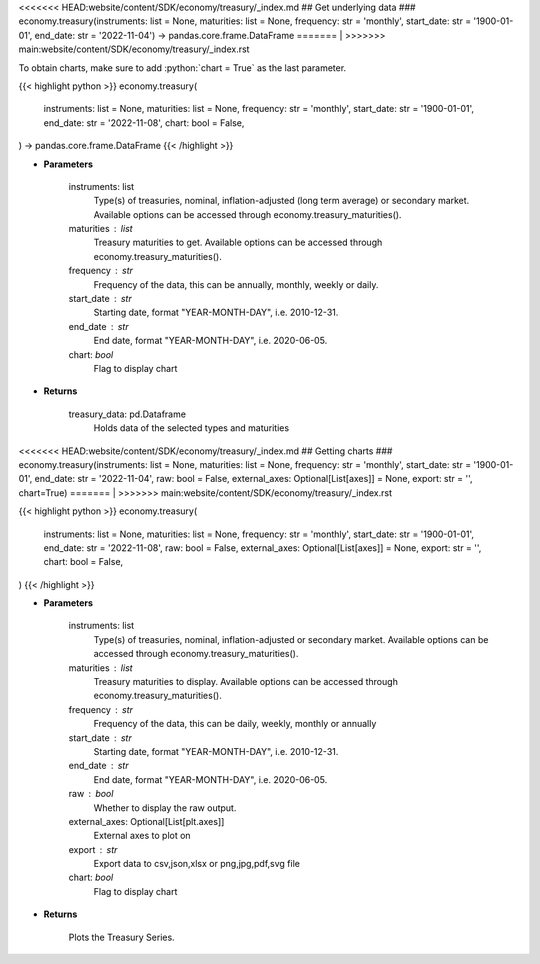 .. role:: python(code)
    :language: python
    :class: highlight

<<<<<<< HEAD:website/content/SDK/economy/treasury/_index.md
## Get underlying data 
### economy.treasury(instruments: list = None, maturities: list = None, frequency: str = 'monthly', start_date: str = '1900-01-01', end_date: str = '2022-11-04') -> pandas.core.frame.DataFrame
=======
|
>>>>>>> main:website/content/SDK/economy/treasury/_index.rst

To obtain charts, make sure to add :python:`chart = True` as the last parameter.

.. raw:: html

    <h3>
    > Getting data
    </h3>

{{< highlight python >}}
economy.treasury(
    instruments: list = None,
    maturities: list = None,
    frequency: str = 'monthly',
    start_date: str = '1900-01-01',
    end_date: str = '2022-11-08',
    chart: bool = False,
) -> pandas.core.frame.DataFrame
{{< /highlight >}}

.. raw:: html

    <p>
    Get U.S. Treasury rates [Source: EconDB]
    </p>

* **Parameters**

    instruments: list
        Type(s) of treasuries, nominal, inflation-adjusted (long term average) or secondary market.
        Available options can be accessed through economy.treasury_maturities().
    maturities : list
        Treasury maturities to get. Available options can be accessed through economy.treasury_maturities().
    frequency : str
        Frequency of the data, this can be annually, monthly, weekly or daily.
    start_date : str
        Starting date, format "YEAR-MONTH-DAY", i.e. 2010-12-31.
    end_date : str
        End date, format "YEAR-MONTH-DAY", i.e. 2020-06-05.
    chart: *bool*
       Flag to display chart


* **Returns**

    treasury_data: pd.Dataframe
        Holds data of the selected types and maturities

<<<<<<< HEAD:website/content/SDK/economy/treasury/_index.md
## Getting charts 
### economy.treasury(instruments: list = None, maturities: list = None, frequency: str = 'monthly', start_date: str = '1900-01-01', end_date: str = '2022-11-04', raw: bool = False, external_axes: Optional[List[axes]] = None, export: str = '', chart=True)
=======
|
>>>>>>> main:website/content/SDK/economy/treasury/_index.rst

.. raw:: html

    <h3>
    > Getting charts
    </h3>

{{< highlight python >}}
economy.treasury(
    instruments: list = None,
    maturities: list = None,
    frequency: str = 'monthly',
    start_date: str = '1900-01-01',
    end_date: str = '2022-11-08',
    raw: bool = False,
    external_axes: Optional[List[axes]] = None,
    export: str = '',
    chart: bool = False,
)
{{< /highlight >}}

.. raw:: html

    <p>
    Display U.S. Treasury rates [Source: EconDB]
    </p>

* **Parameters**

    instruments: list
        Type(s) of treasuries, nominal, inflation-adjusted or secondary market.
        Available options can be accessed through economy.treasury_maturities().
    maturities : list
        Treasury maturities to display. Available options can be accessed through economy.treasury_maturities().
    frequency : str
        Frequency of the data, this can be daily, weekly, monthly or annually
    start_date : str
        Starting date, format "YEAR-MONTH-DAY", i.e. 2010-12-31.
    end_date : str
        End date, format "YEAR-MONTH-DAY", i.e. 2020-06-05.
    raw : bool
        Whether to display the raw output.
    external_axes: Optional[List[plt.axes]]
        External axes to plot on
    export : str
        Export data to csv,json,xlsx or png,jpg,pdf,svg file
    chart: *bool*
       Flag to display chart


* **Returns**

    Plots the Treasury Series.
